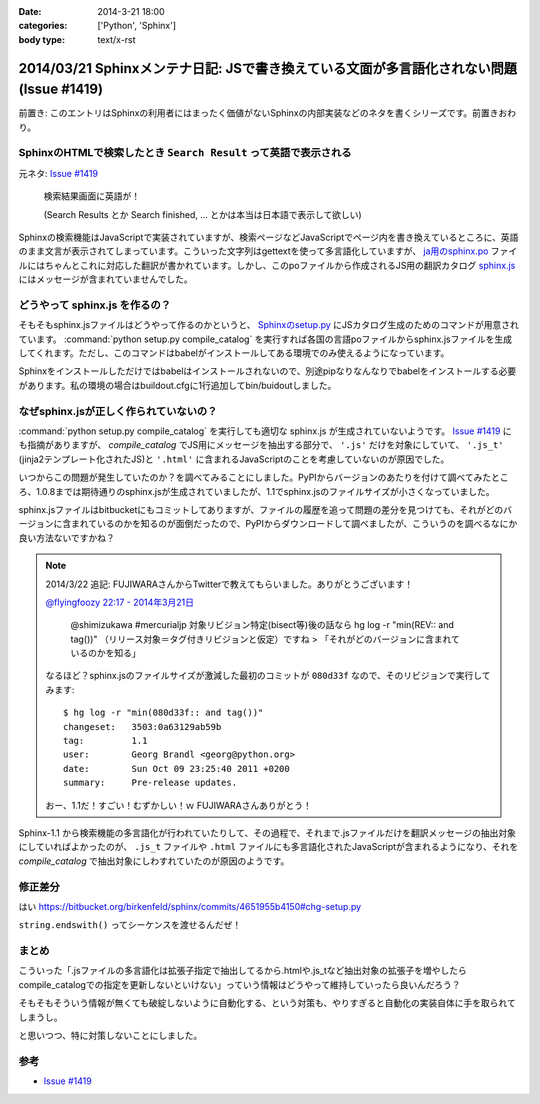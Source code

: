 :date: 2014-3-21 18:00
:categories: ['Python', 'Sphinx']
:body type: text/x-rst

========================================================================================
2014/03/21 Sphinxメンテナ日記: JSで書き換えている文面が多言語化されない問題(Issue #1419)
========================================================================================

前置き: このエントリはSphinxの利用者にはまったく価値がないSphinxの内部実装などのネタを書くシリーズです。前置きおわり。


SphinxのHTMLで検索したとき ``Search Result`` って英語で表示される
==================================================================

元ネタ: `Issue #1419`_

.. figure:: sphinx-search-result.png
  :target: http://docs.sphinx-users.jp/search.html?q=%E7%94%BB%E5%83%8F&check_keywords=yes&area=default

  検索結果画面に英語が！

  (Search Results とか Search finished, ... とかは本当は日本語で表示して欲しい)


Sphinxの検索機能はJavaScriptで実装されていますが、検索ページなどJavaScriptでページ内を書き換えているところに、英語のまま文言が表示されてしまっています。こういった文字列はgettextを使って多言語化していますが、 `ja用のsphinx.po`_ ファイルにはちゃんとこれに対応した翻訳が書かれています。しかし、このpoファイルから作成されるJS用の翻訳カタログ `sphinx.js`_ にはメッセージが含まれていませんでした。

.. _sphinx.js: https://bitbucket.org/birkenfeld/sphinx/src/73418c5/sphinx/locale/ja/LC_MESSAGES/sphinx.js


どうやって sphinx.js を作るの？
=================================

そもそもsphinx.jsファイルはどうやって作るのかというと、 `Sphinxのsetup.py`_ にJSカタログ生成のためのコマンドが用意されています。 :command:`python setup.py compile_catalog` を実行すれば各国の言語poファイルからsphinx.jsファイルを生成してくれます。ただし、このコマンドはbabelがインストールしてある環境でのみ使えるようになっています。

Sphinxをインストールしただけではbabelはインストールされないので、別途pipなりなんなりでbabelをインストールする必要があります。私の環境の場合はbuildout.cfgに1行追加してbin/buidoutしました。


なぜsphinx.jsが正しく作られていないの？
==========================================

:command:`python setup.py compile_catalog` を実行しても適切な sphinx.js が生成されていないようです。 `Issue #1419`_ にも指摘がありますが、 `compile_catalog` でJS用にメッセージを抽出する部分で、 ``'.js'`` だけを対象にしていて、 ``'.js_t'`` (jinja2テンプレート化されたJS)と ``'.html'`` に含まれるJavaScriptのことを考慮していないのが原因でした。

いつからこの問題が発生していたのか？を調べてみることにしました。PyPIからバージョンのあたりを付けて調べてみたところ、1.0.8までは期待通りのsphinx.jsが生成されていましたが、1.1でsphinx.jsのファイルサイズが小さくなっていました。

sphinx.jsファイルはbitbucketにもコミットしてありますが、ファイルの履歴を追って問題の差分を見つけても、それがどのバージョンに含まれているのかを知るのが面倒だったので、PyPIからダウンロードして調べましたが、こういうのを調べるなにか良い方法ないですかね？

.. note::

   2014/3/22 追記:
   FUJIWARAさんからTwitterで教えてもらいました。ありがとうございます！

   `@flyingfoozy 22:17 - 2014年3月21日 <https://twitter.com/flyingfoozy/status/446999001724764160>`__

      @shimizukawa #mercurialjp 対象リビジョン特定(bisect等)後の話なら hg log -r "min(REV:: and tag())" （リリース対象＝タグ付きリビジョンと仮定）ですね > 「それがどのバージョンに含まれているのかを知る」

   なるほど？sphinx.jsのファイルサイズが激減した最初のコミットが ``080d33f``
   なので、そのリビジョンで実行してみます::

      $ hg log -r "min(080d33f:: and tag())"
      changeset:   3503:0a63129ab59b
      tag:         1.1
      user:        Georg Brandl <georg@python.org>
      date:        Sun Oct 09 23:25:40 2011 +0200
      summary:     Pre-release updates.

   おー、1.1だ！すごい！むずかしい！ｗ FUJIWARAさんありがとう！


Sphinx-1.1 から検索機能の多言語化が行われていたりして、その過程で、それまで.jsファイルだけを翻訳メッセージの抽出対象にしていればよかったのが、 ``.js_t`` ファイルや ``.html`` ファイルにも多言語化されたJavaScriptが含まれるようになり、それを `compile_catalog` で抽出対象にしわすれていたのが原因のようです。



修正差分
==============

はい
https://bitbucket.org/birkenfeld/sphinx/commits/4651955b4150#chg-setup.py

``string.endswith()`` ってシーケンスを渡せるんだぜ！


まとめ
===========

こういった「.jsファイルの多言語化は拡張子指定で抽出してるから.htmlや.js_tなど抽出対象の拡張子を増やしたらcompile_catalogでの指定を更新しないといけない」っていう情報はどうやって維持していったら良いんだろう？

そもそもそういう情報が無くても破綻しないように自動化する、という対策も、やりすぎると自動化の実装自体に手を取られてしまうし。

と思いつつ、特に対策しないことにしました。


参考
=======

* `Issue #1419`_

.. _Issue #1419: https://bitbucket.org/birkenfeld/sphinx/issue/1419/generated-i18n-sphinxjs-files-are-missing
.. _ja用のsphinx.po: https://bitbucket.org/birkenfeld/sphinx/src/73418c5/sphinx/locale/ja/LC_MESSAGES/sphinx.po#cl-723
.. _Sphinxのsetup.py: https://bitbucket.org/birkenfeld/sphinx/src/73418c5/setup.py#cl-68
